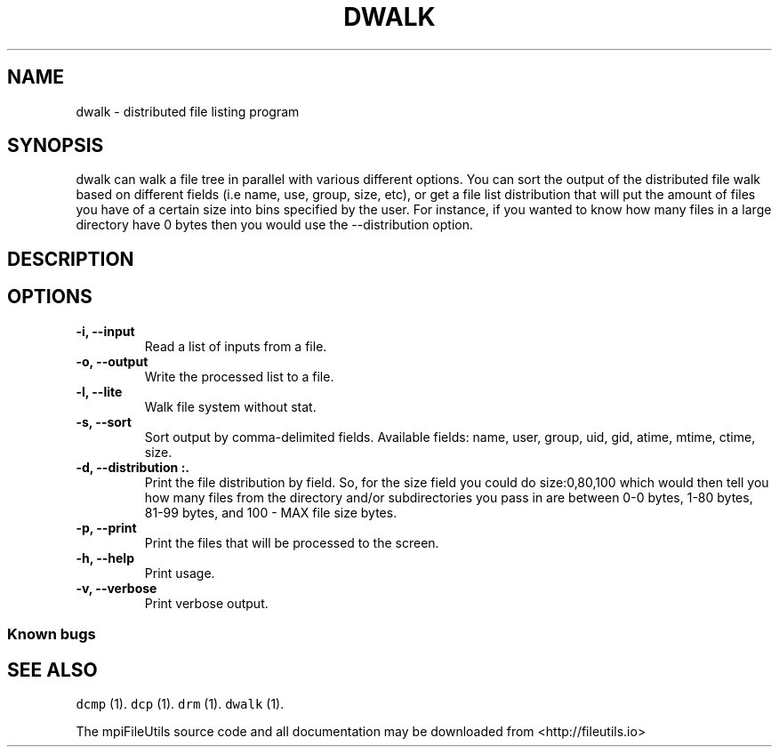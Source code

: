 .\" Automatically generated by Pandoc 1.19.1
.\"
.TH "DWALK" "1" "" "" ""
.hy
.SH NAME
.PP
dwalk \- distributed file listing program
.SH SYNOPSIS
.PP
dwalk can walk a file tree in parallel with various different options.
You can sort the output of the distributed file walk based on different
fields (i.e name, use, group, size, etc), or get a file list
distribution that will put the amount of files you have of a certain
size into bins specified by the user.
For instance, if you wanted to know how many files in a large directory
have 0 bytes then you would use the \-\-distribution option.
.SH DESCRIPTION
.SH OPTIONS
.TP
.B \-i, \-\-input 
Read a list of inputs from a file.
.RS
.RE
.TP
.B \-o, \-\-output 
Write the processed list to a file.
.RS
.RE
.TP
.B \-l, \-\-lite
Walk file system without stat.
.RS
.RE
.TP
.B \-s, \-\-sort 
Sort output by comma\-delimited fields.
Available fields: name, user, group, uid, gid, atime, mtime, ctime,
size.
.RS
.RE
.TP
.B \-d, \-\-distribution :.
Print the file distribution by field.
So, for the size field you could do size:0,80,100 which would then tell
you how many files from the directory and/or subdirectories you pass in
are between 0\-0 bytes, 1\-80 bytes, 81\-99 bytes, and 100 \- MAX file
size bytes.
.RS
.RE
.TP
.B \-p, \-\-print
Print the files that will be processed to the screen.
.RS
.RE
.TP
.B \-h, \-\-help
Print usage.
.RS
.RE
.TP
.B \-v, \-\-verbose
Print verbose output.
.RS
.RE
.SS Known bugs
.SH SEE ALSO
.PP
\f[C]dcmp\f[] (1).
\f[C]dcp\f[] (1).
\f[C]drm\f[] (1).
\f[C]dwalk\f[] (1).
.PP
The mpiFileUtils source code and all documentation may be downloaded
from <http://fileutils.io>
